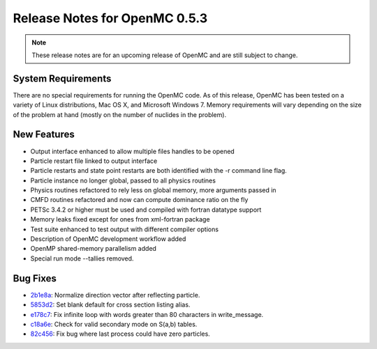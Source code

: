 .. _notes_0.5.3:

==============================
Release Notes for OpenMC 0.5.3
==============================

.. note::
    These release notes are for an upcoming release of OpenMC and are still
    subject to change.

-------------------
System Requirements
-------------------

There are no special requirements for running the OpenMC code. As of this
release, OpenMC has been tested on a variety of Linux distributions, Mac OS X,
and Microsoft Windows 7. Memory requirements will vary depending on the size of
the problem at hand (mostly on the number of nuclides in the problem).

------------
New Features
------------

- Output interface enhanced to allow multiple files handles to be opened
- Particle restart file linked to output interface
- Particle restarts and state point restarts are both identified with the -r
  command line flag.
- Particle instance no longer global, passed to all physics routines
- Physics routines refactored to rely less on global memory, more arguments
  passed in
- CMFD routines refactored and now can compute dominance ratio on the fly
- PETSc 3.4.2 or higher must be used and compiled with fortran datatype support
- Memory leaks fixed except for ones from xml-fortran package
- Test suite enhanced to test output with different compiler options
- Description of OpenMC development workflow added
- OpenMP shared-memory parallelism added
- Special run mode --tallies removed.

---------
Bug Fixes
---------

- 2b1e8a_: Normalize direction vector after reflecting particle.
- 5853d2_: Set blank default for cross section listing alias.
- e178c7_: Fix infinite loop with words greater than 80 characters in write_message.
- c18a6e_: Check for valid secondary mode on S(a,b) tables.
- 82c456_: Fix bug where last process could have zero particles.

.. _2b1e8a: https://github.com/mit-crpg/openmc/commit/2b1e8a
.. _5853d2: https://github.com/mit-crpg/openmc/commit/5853d2
.. _e178c7: https://github.com/mit-crpg/openmc/commit/e178c7
.. _c18a6e: https://github.com/mit-crpg/openmc/commit/c18a6e
.. _82c456: https://github.com/mit-crpg/openmc/commit/82c456

